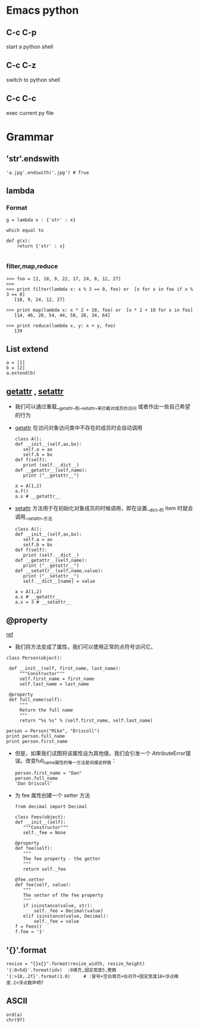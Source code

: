 * Emacs python
** C-c C-p
   start a python shell
** C-c C-z
   switch to python shell
** C-c C-c
   exec current py file

* Grammar
** 'str'.endswith
   #+BEGIN_EXAMPLE
   'a.jpg'.endswith('.jpg') # True
   #+END_EXAMPLE
** lambda
*** Format
    #+BEGIN_EXAMPLE
    g = lambda x : {'str' : x}

    which equal to

    def g(x):
        return {'str' : x}
    
    #+END_EXAMPLE
*** filter,map,reduce
    #+BEGIN_EXAMPLE
    >>> foo = [2, 18, 9, 22, 17, 24, 8, 12, 27]
    >>>
    >>> print filter(lambda x: x % 3 == 0, foo) or  [x for x in foo if x % 3 == 0]
       [18, 9, 24, 12, 27]

    >>> print map(lambda x: x * 2 + 10, foo) or  [x * 2 + 10 for x in foo]
       [14, 46, 28, 54, 44, 58, 26, 34, 64]

    >>> print reduce(lambda x, y: x + y, foo)
       139
    #+END_EXAMPLE
** List extend
   #+BEGIN_EXAMPLE
   a = [1]
   b = [2]
   a.extend(b)
   #+END_EXAMPLE
** __getattr__ , __setattr__
   - 我们可以通过重载__getattr__和__setattr__来拦截对成员的访问
     或者作出一些自己希望的行为
   - __getattr__ 在访问对象访问类中不存在的成员时会自动调用
     #+BEGIN_EXAMPLE
     class A():
     def __init__(self,ax,bx):
        self.a = ax
        self.b = bx
     def f(self):
        print (self.__dict__)
     def __getattr__(self,name):
        print ("__getattr__")

     a = A(1,2)
     a.f()
     a.x # __getattr__
     #+END_EXAMPLE
   - __setattr__ 方法用于在初始化对象成员的时候调用，即在设置__dict__的
     item 时就会调用__setattr__方法
     #+BEGIN_EXAMPLE
     class A():
     def __init__(self,ax,bx):
        self.a = ax
        self.b = bx
     def f(self):
        print (self.__dict__)
     def __getattr__(self,name):
        print ("__getattr__")
     def __setattr__(self,name,value):
        print ("__setattr__")
        self.__dict__[name] = value

     a = A(1,2)
     a.x # __getattr__
     a.x = 3 # __setattr__
     #+END_EXAMPLE

** @property
   [[http://eli.thegreenplace.net/2009/02/06/getters-and-setters-in-python/][ref]]
   - 我们将方法变成了属性，我们可以使用正常的点符号访问它。
     
   #+BEGIN_EXAMPLE
   class Person(object):
   
    def __init__(self, first_name, last_name):
        """Constructor"""
        self.first_name = first_name
        self.last_name = last_name
        
    @property
    def full_name(self):
        """
        Return the full name
        """
        return "%s %s" % (self.first_name, self.last_name)
   
   person = Person("Mike", "Driscoll")
   print person.full_name
   print person.first_name
   #+END_EXAMPLE

   - 但是，如果我们试图将该属性设为其他值，我们会引发一个
     AttributeError错误。改变full_name属性的唯一方法是间接这样做：   
     #+BEGIN_EXAMPLE
     person.first_name = "Dan"
     person.full_name
     'Dan Driscoll'
     #+END_EXAMPLE

   - 为 fee 属性创建一个 setter 方法
     #+BEGIN_EXAMPLE
     from decimal import Decimal

     class Fees(object):
     def __init__(self):
        """Constructor"""
        self._fee = None

     @property
     def fee(self):
        """
        The fee property - the getter
        """
        return self._fee

     @fee.setter
     def fee(self, value):
        """
        The setter of the fee property
        """
        if isinstance(value, str):
            self._fee = Decimal(value)
        elif isinstance(value, Decimal):
            self._fee = value
     f = Fees()
     f.fee = '1'
     #+END_EXAMPLE
** '{}'.format
   #+BEGIN_EXAMPLE
   resize = "{}x{}".format(resize_width, resize_height)
   '{:0>5d}'.format(idx)  :0填充,固定宽度5,整数
   '{:>18,.2f}'.format(1.0)     # :冒号+空白填充+右对齐+固定宽度18+浮点精度.2+浮点数声明f
   #+END_EXAMPLE
** ASCII
   #+BEGIN_EXAMPLE
   ord(a)
   chr(97)
   #+END_EXAMPLE
